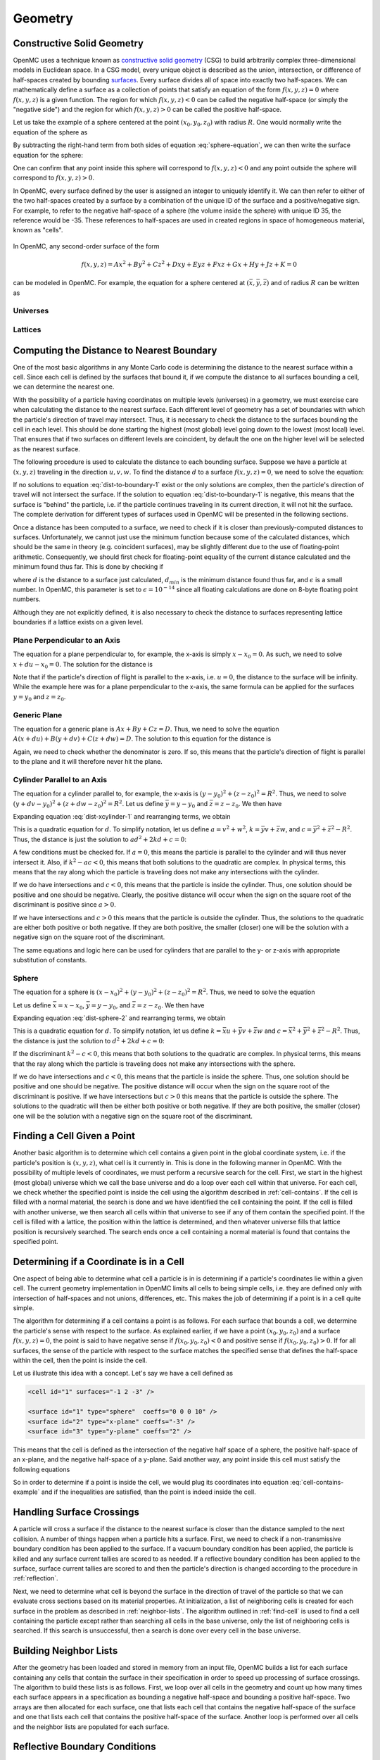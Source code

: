 .. _methods_geometry:

========
Geometry
========

---------------------------
Constructive Solid Geometry
---------------------------

OpenMC uses a technique known as `constructive solid geometry`_ (CSG) to build
arbitrarily complex three-dimensional models in Euclidean space. In a CSG model,
every unique object is described as the union, intersection, or difference of
half-spaces created by bounding `surfaces`_. Every surface divides all of space
into exactly two half-spaces. We can mathematically define a surface as a
collection of points that satisfy an equation of the form :math:`f(x,y,z) = 0`
where :math:`f(x,y,z)` is a given function. The region for which :math:`f(x,y,z)
< 0` can be called the negative half-space (or simply the "negative side") and
the region for which :math:`f(x,y,z) > 0` can be called the positive half-space.

Let us take the example of a sphere centered at the point :math:`(x_0,y_0,z_0)`
with radius :math:`R`. One would normally write the equation of the sphere as

.. math::
    :label: sphere-equation

    (x - x_0)^2 + (y - y_0)^2 + (z - z_0)^2 = R^2

By subtracting the right-hand term from both sides of equation
:eq:`sphere-equation`, we can then write the surface equation for the sphere:

.. math::
    :label: surface-equation-sphere

    f(x,y,z) = (x - x_0)^2 + (y - y_0)^2 + (z - z_0)^2 - R^2 = 0

One can confirm that any point inside this sphere will correspond to
:math:`f(x,y,z) < 0` and any point outside the sphere will correspond to
:math:`f(x,y,z) > 0`.

In OpenMC, every surface defined by the user is assigned an integer to uniquely
identify it. We can then refer to either of the two half-spaces created by a
surface by a combination of the unique ID of the surface and a positive/negative
sign. For example, to refer to the negative half-space of a sphere (the volume
inside the sphere) with unique ID 35, the reference would be -35. These
references to half-spaces are used in created regions in space of homogeneous
material, known as "cells".


.. figure:: ../../img/halfspace.svg
   :align: center
   :figclass: align-center
   
.. figure:: ../../img/union.svg
   :align: center
   :figclass: align-center

In OpenMC, any second-order surface of the form

.. math::

    f(x,y,z) = Ax^2 + By^2 + Cz^2 + Dxy + Eyz + Fxz + Gx + Hy + Jz + K = 0

can be modeled in OpenMC. For example, the equation for a sphere centered at
:math:`(\bar{x},\bar{y},\bar{z})` and of radius :math:`R` can be written as

Universes
---------

Lattices
--------

------------------------------------------
Computing the Distance to Nearest Boundary
------------------------------------------

One of the most basic algorithms in any Monte Carlo code is determining the
distance to the nearest surface within a cell. Since each cell is defined by
the surfaces that bound it, if we compute the distance to all surfaces bounding
a cell, we can determine the nearest one.

With the possibility of a particle having coordinates on multiple levels
(universes) in a geometry, we must exercise care when calculating the distance
to the nearest surface. Each different level of geometry has a set of boundaries
with which the particle's direction of travel may intersect. Thus, it is
necessary to check the distance to the surfaces bounding the cell in each
level. This should be done starting the highest (most global) level going down
to the lowest (most local) level. That ensures that if two surfaces on different
levels are coincident, by default the one on the higher level will be selected
as the nearest surface.

The following procedure is used to calculate the distance to each bounding
surface. Suppose we have a particle at :math:`(x,y,z)` traveling in the
direction :math:`u,v,w`. To find the distance :math:`d` to a surface
:math:`f(x,y,z) = 0`, we need to solve the equation:

.. math::
    :label: dist-to-boundary-1

    f(x + du, y + dv, z + dw) = 0

If no solutions to equation :eq:`dist-to-boundary-1` exist or the only solutions
are complex, then the particle's direction of travel will not intersect the
surface. If the solution to equation :eq:`dist-to-boundary-1` is negative, this
means that the surface is "behind" the particle, i.e. if the particle continues
traveling in its current direction, it will not hit the surface. The complete
derivation for different types of surfaces used in OpenMC will be presented in
the following sections.

Once a distance has been computed to a surface, we need to check if it is closer
than previously-computed distances to surfaces. Unfortunately, we cannot just
use the minimum function because some of the calculated distances, which should
be the same in theory (e.g. coincident surfaces), may be slightly different due
to the use of floating-point arithmetic. Consequently, we should first check for
floating-point equality of the current distance calculated and the minimum found
thus far. This is done by checking if

.. math::
    :label: fp-distance

    \frac{| d - d_{min} |}{d_{min}} < \epsilon

where :math:`d` is the distance to a surface just calculated, :math:`d_{min}` is
the minimum distance found thus far, and :math:`\epsilon` is a small number. In
OpenMC, this parameter is set to :math:`\epsilon = 10^{-14}` since all floating
calculations are done on 8-byte floating point numbers.

Although they are not explicitly defined, it is also necessary to check the
distance to surfaces representing lattice boundaries if a lattice exists on a
given level.

Plane Perpendicular to an Axis
------------------------------

The equation for a plane perpendicular to, for example, the x-axis is simply
:math:`x - x_0 = 0`. As such, we need to solve :math:`x + du - x_0 = 0`. The
solution for the distance is

.. math::
    :label: dist-xplane

    d = \frac{x_0 - x}{u}

Note that if the particle's direction of flight is parallel to the x-axis,
i.e. :math:`u = 0`, the distance to the surface will be infinity. While the
example here was for a plane perpendicular to the x-axis, the same formula can
be applied for the surfaces :math:`y = y_0` and :math:`z = z_0`.

Generic Plane
-------------

The equation for a generic plane is :math:`Ax + By + Cz = D`. Thus, we need to
solve the equation :math:`A(x + du) + B(y + dv) + C(z + dw) = D`. The solution
to this equation for the distance is

.. math::
    :label: dist-plane

    d = \frac{D - Ax - By - Cz}{Au + Bv + Cw}

Again, we need to check whether the denominator is zero. If so, this means that
the particle's direction of flight is parallel to the plane and it will
therefore never hit the plane.

Cylinder Parallel to an Axis
----------------------------

The equation for a cylinder parallel to, for example, the x-axis is :math:`(y -
y_0)^2 + (z - z_0)^2 = R^2`. Thus, we need to solve :math:`(y + dv - y_0)^2 +
(z + dw - z_0)^2 = R^2`. Let us define :math:`\bar{y} = y - y_0` and
:math:`\bar{z} = z - z_0`. We then have

.. math::
    :label: dist-xcylinder-1

    (\bar{y} + dv)^2 + (\bar{z} + dw)^2 = R^2

Expanding equation :eq:`dist-xcylinder-1` and rearranging terms, we obtain

.. math::
    :label: dist-xcylinder-2

    (v^2 + w^2) d^2 + 2 (\bar{y}v + \bar{z}w) d + (\bar{y}^2 + \bar{z}^2 - R^2)
    = 0

This is a quadratic equation for :math:`d`. To simplify notation, let us define
:math:`a = v^2 + w^2`, :math:`k = \bar{y}v + \bar{z}w`, and :math:`c =
\bar{y}^2 + \bar{z}^2 - R^2`. Thus, the distance is just the solution to
:math:`ad^2 + 2kd + c = 0`:

.. math::
    :label: dist-xcylinder-3

    d = \frac{-k \pm \sqrt{k^2 - ac}}{a}

A few conditions must be checked for. If :math:`a = 0`, this means the particle
is parallel to the cylinder and will thus never intersect it. Also, if
:math:`k^2 - ac < 0`, this means that both solutions to the quadratic are
complex. In physical terms, this means that the ray along which the particle is
traveling does not make any intersections with the cylinder.

If we do have intersections and :math:`c < 0`, this means that the particle is
inside the cylinder. Thus, one solution should be positive and one should be
negative. Clearly, the positive distance will occur when the sign on the
square root of the discriminant is positive since :math:`a > 0`.

If we have intersections and :math:`c > 0` this means that the particle is
outside the cylinder. Thus, the solutions to the quadratic are either both
positive or both negative. If they are both positive, the smaller (closer) one
will be the solution with a negative sign on the square root of the
discriminant.

The same equations and logic here can be used for cylinders that are parallel to
the y- or z-axis with appropriate substitution of constants.

Sphere
------

The equation for a sphere is :math:`(x - x_0)^2 + (y - y_0)^2 + (z - z_0)^2 =
R^2`. Thus, we need to solve the equation

.. math::
    :label: dist-sphere-1

    (x + du - x_0)^2 + (y + dv - y_0)^2 + (z + dw - z_0)^2 = R^2

Let us define :math:`\bar{x} = x - x_0`, :math:`\bar{y} = y - y_0`, and
:math:`\bar{z} = z - z_0`. We then have

.. math::
    :label: dist-sphere-2

    (\bar{x} + du)^2 + (\bar{y} + dv)^2 + (\bar{z} - dw)^2 = R^2

Expanding equation :eq:`dist-sphere-2` and rearranging terms, we obtain

.. math::
    :label: dist-sphere-3

    d^2 + 2 (\bar{x}u + \bar{y}v + \bar{z}w) d + (\bar{x}^2 + \bar{y}^2 +
    \bar{z}^2 - R^2) = 0

This is a quadratic equation for :math:`d`. To simplify notation, let us define
:math:`k = \bar{x}u + \bar{y}v + \bar{z}w` and :math:`c = \bar{x}^2 +
\bar{y}^2 + \bar{z}^2 - R^2`. Thus, the distance is just the solution to
:math:`d^2 + 2kd + c = 0`:

.. math::
    :label: dist-sphere-4

    d = -k \pm \sqrt{k^2 - c}

If the discriminant :math:`k^2 - c < 0`, this means that both solutions to the
quadratic are complex. In physical terms, this means that the ray along which
the particle is traveling does not make any intersections with the sphere.

If we do have intersections and :math:`c < 0`, this means that the particle is
inside the sphere. Thus, one solution should be positive and one should be
negative. The positive distance will occur when the sign on the square root of
the discriminant is positive. If we have intersections but :math:`c > 0` this
means that the particle is outside the sphere. The solutions to the quadratic
will then be either both positive or both negative. If they are both positive,
the smaller (closer) one will be the solution with a negative sign on the square
root of the discriminant.

.. _find-cell:

----------------------------
Finding a Cell Given a Point
----------------------------

Another basic algorithm is to determine which cell contains a given point in the
global coordinate system, i.e. if the particle's position is :math:`(x,y,z)`,
what cell is it currently in. This is done in the following manner in
OpenMC. With the possibility of multiple levels of coordinates, we must perform
a recursive search for the cell. First, we start in the highest (most global)
universe which we call the base universe and do a loop over each cell within
that universe. For each cell, we check whether the specified point is inside the
cell using the algorithm described in :ref:`cell-contains`. If the cell is
filled with a normal material, the search is done and we have identified the
cell containing the point. If the cell is filled with another universe, we then
search all cells within that universe to see if any of them contain the
specified point. If the cell is filled with a lattice, the position within the
lattice is determined, and then whatever universe fills that lattice position is
recursively searched. The search ends once a cell containing a normal material
is found that contains the specified point.

.. _cell-contains:

----------------------------------------
Determining if a Coordinate is in a Cell
----------------------------------------

One aspect of being able to determine what cell a particle is in is determining
if a particle's coordinates lie within a given cell. The current geometry
implementation in OpenMC limits all cells to being simple cells, i.e. they are
defined only with intersection of half-spaces and not unions, differences,
etc. This makes the job of determining if a point is in a cell quite simple.

The algorithm for determining if a cell contains a point is as follows. For each
surface that bounds a cell, we determine the particle's sense with respect to
the surface. As explained earlier, if we have a point :math:`(x_0,y_0,z_0)` and
a surface :math:`f(x,y,z) = 0`, the point is said to have negative sense if
:math:`f(x_0,y_0,z_0) < 0` and positive sense if :math:`f(x_0,y_0,z_0) > 0`. If
for all surfaces, the sense of the particle with respect to the surface matches
the specified sense that defines the half-space within the cell, then the point
is inside the cell.

Let us illustrate this idea with a concept. Let's say we have a cell defined as

.. code-block:: xml

    <cell id="1" surfaces="-1 2 -3" />

    <surface id="1" type="sphere"  coeffs="0 0 0 10" />
    <surface id="2" type="x-plane" coeffs="-3" />
    <surface id="3" type="y-plane" coeffs="2" />

This means that the cell is defined as the intersection of the negative half
space of a sphere, the positive half-space of an x-plane, and the negative
half-space of a y-plane. Said another way, any point inside this cell must
satisfy the following equations

.. math::
    :label: cell-contains-example

    x^2 + y^2 + z^2 - 10^2 < 0 \\
    x - (-3) > 0 \\
    x - 2 < 0

So in order to determine if a point is inside the cell, we would plug its
coordinates into equation :eq:`cell-contains-example` and if the inequalities
are satisfied, than the point is indeed inside the cell.

--------------------------
Handling Surface Crossings
--------------------------

A particle will cross a surface if the distance to the nearest surface is closer
than the distance sampled to the next collision. A number of things happen when
a particle hits a surface. First, we need to check if a non-transmissive
boundary condition has been applied to the surface. If a vacuum boundary
condition has been applied, the particle is killed and any surface current
tallies are scored to as needed. If a reflective boundary condition has been
applied to the surface, surface current tallies are scored to and then the
particle's direction is changed according to the procedure in :ref:`reflection`.

Next, we need to determine what cell is beyond the surface in the direction of
travel of the particle so that we can evaluate cross sections based on its
material properties. At initialization, a list of neighboring cells is created
for each surface in the problem as described in :ref:`neighbor-lists`. The
algorithm outlined in :ref:`find-cell` is used to find a cell containing the
particle except rather than searching all cells in the base universe, only the
list of neighboring cells is searched. If this search is unsuccessful, then a
search is done over every cell in the base universe.

.. _neighbor-lists:

-----------------------
Building Neighbor Lists
-----------------------

After the geometry has been loaded and stored in memory from an input file,
OpenMC builds a list for each surface containing any cells that contain the
surface in their specification in order to speed up processing of surface
crossings. The algorithm to build these lists is as follows. First, we loop over
all cells in the geometry and count up how many times each surface appears in a
specification as bounding a negative half-space and bounding a positive
half-space. Two arrays are then allocated for each surface, one that lists each
cell that contains the negative half-space of the surface and one that lists
each cell that contains the positive half-space of the surface. Another loop is
performed over all cells and the neighbor lists are populated for each surface.

.. _reflection:

------------------------------
Reflective Boundary Conditions
------------------------------

If the velocity of a particle is :math:`\mathbf{v}` and it crosses a surface of
the form :math:`f(x,y,z) = 0` with a reflective boundary condition, it can be
shown based on geometric arguments that the velocity vector will then become

.. math::
    :label: reflection-v

    \mathbf{v'} = \mathbf{v} - 2 (\mathbf{v} \cdot \hat{\mathbf{n}})
    \hat{\mathbf{n}}

where :math:`\hat{\mathbf{n}}` is a unit vector normal to the surface at the
point of the surface crossing. The rationale for this can be understood by
noting that :math:`(\mathbf{v} \cdot \hat{\mathbf{n}}) \hat{\mathbf{n}}` is the
projection of the velocity vector onto the normal vector. By subtracting two
times this projection, the velocity is reflected with respect to the surface
normal. Since the velocity of the particle will not change as it undergoes
reflection, we can work with the direction of the particle instead, simplifying
equation :eq:`reflection-v` to

.. math::
    :label: reflection-omega

    \mathbf{\Omega'} = \mathbf{\Omega} - 2 (\mathbf{\Omega} \cdot
    \hat{\mathbf{n}}) \hat{\mathbf{n}}


The direction of the surface normal will be the gradient to the surface at the
point of crossing, i.e. :math:`\mathbf{n} = \nabla f(x,y,z)`. Substituting this
into equation :eq:`reflection-omega`, we get

.. math::
    :label: reflection-omega-2

    \mathbf{\Omega'} = \mathbf{\Omega} - \frac{2 ( \mathbf{\Omega} \cdot \nabla
    f )}{|| \nabla f ||^2} \nabla f


If we write the initial and final directions in terms of their vector
components, :math:`\mathbf{\Omega} = (u,v,w)` and :math:`\mathbf{\Omega'} = (u',
v', w')`, this allows us to represent equation :eq:`reflection-omega` as a
series of equations:

.. math::
    :label: reflection-system

    u' = u - \frac{2 ( \mathbf{\Omega} \cdot \nabla f )}{|| \nabla f ||^2}
    \frac{\partial f}{\partial x} \\

    v' = v - \frac{2 ( \mathbf{\Omega} \cdot \nabla f )}{|| \nabla f ||^2}
    \frac{\partial f}{\partial y} \\

    w' = w - \frac{2 ( \mathbf{\Omega} \cdot \nabla f )}{|| \nabla f ||^2}
    \frac{\partial f}{\partial z}

We can now use this form to develop rules for how to transform a particle's
direction for different types of surfaces.

Plane Perpendicular to an Axis
------------------------------

For a plane that is perpendicular to an axis, the rule for reflection is almost
so simple that no derivation is needed at all. Nevertheless, we will proceed
with the derivation to confirm that the rules of geometry agree with our
intuition. The gradient of the surface :math:`f(x,y,z) = x - x_0 = 0` is simply
:math:`\nabla f = (1, 0, 0)`. Note that this vector is already normalized,
i.e. :math:`|| \nabla f || = 1`. The second two equations in
:eq:`reflection-system` tell us that :math:`v` and :math:`w` do not change and
the first tell us that

.. math::
    :label: reflection-xplane

    u' = u - 2u = -u

We see that reflection for a plane perpendicular to an axis only entails
negating the directional cosine for that axis.

Generic Plane
-------------

A generic plane has the form :math:`f(x,y,z) = Ax + By + Cz - D = 0`. Thus, the
gradient to the surface is simply :math:`\nabla f = (A,B,C)` whose norm squared
is :math:`A^2 + B^2 + C^2`. This implies that

.. math::
    :label: reflection-plane-constant

    \frac{2 (\mathbf{\Omega} \cdot \nabla f)}{|| \nabla f ||^2} = \frac{2(Au +
    Bv + Cw)}{A^2 + B^2 + C^2}

Substituting equation :eq:`reflection-plane-constant` into equation
:eq:`reflection-system` gives us the form of the solution. For example, the
x-component of the reflected direction will be

.. math::
    :label: reflection-plane

    u' = u - \frac{2A(Au + Bv + Cw)}{A^2 + B^2 + C^2}


Cylinder Parallel to an Axis
----------------------------

A cylinder parallel to, for example, the x-axis has the form :math:`f(x,y,z) =
(y - y_0)^2 + (z - z_0)^2 - R^2 = 0`. Thus, the gradient to the surface is

.. math:: :label: reflection-cylinder-grad

    \nabla f = 2 \left ( \begin{array}{c} 0 \\ y - y_0 \\ z - z_0 \end{array}
    \right ) = 2 \left ( \begin{array}{c} 0 \\ \bar{y} \\ \bar{z} \end{array}
    \right )

where we have introduced the constants :math:`\bar{y}` and
:math:`\bar{z}`. Taking the square of the norm of the gradient, we find that

.. math:: :label: reflection-cylinder-norm

    || \nabla f ||^2 = 4 \bar{y}^2 + 4 \bar{z}^2 = 4 R^2

This implies that

.. math:: :label: reflection-cylinder-constant

    \frac{2 (\mathbf{\Omega} \cdot \nabla f)}{|| \nabla f ||^2} =
    \frac{\bar{y}v + \bar{z}w}{R^2}

Substituting equations :eq:`reflection-cylinder-constant` and
:eq:`reflection-cylinder-grad` into equation :eq:`reflection-system` gives us
the form of the solution. In this case, the x-component will not change. The y-
and z-components of the reflected direction will be

.. math:: :label: reflection-cylinder

    v' = v - \frac{2 ( \bar{y}v + \bar{z}w ) \bar{y}}{R^2} \\

    w' = w - \frac{2 ( \bar{y}v + \bar{z}w ) \bar{z}}{R^2}


Sphere
------

The surface equation for a sphere has the form :math:`f(x,y,z) = (x - x_0)^2 +
(y - y_0)^2 + (z - z_0)^2 - R^2 = 0`. Thus, the gradient to the surface is

.. math:: :label: reflection-sphere-grad

    \nabla f = 2 \left ( \begin{array}{c} x - x_0 \\ y - y_0 \\ z - z_0
    \end{array} \right ) = 2 \left ( \begin{array}{c} \bar{x} \\ \bar{y} \\
    \bar{z} \end{array} \right )

where we have introduced the constants :math:`\bar{x}, \bar{y}, \bar{z}`. Taking
the square of the norm of the gradient, we find that

.. math:: :label: reflection-sphere-norm

    || \nabla f ||^2 = 4 \bar{x}^2 + 4 \bar{y}^2 + 4 \bar{z}^2 = 4 R^2

This implies that

.. math:: :label: reflection-sphere-constant

    \frac{2 (\mathbf{\Omega} \cdot \nabla f)}{|| \nabla f ||^2} =
    \frac{\bar{x}u + \bar{y}v + \bar{z}w}{R^2}

Substituting equations :eq:`reflection-sphere-constant` and
:eq:`reflection-sphere-grad` into equation :eq:`reflection-system` gives us the
form of the solution:

.. math:: :label: reflection-sphere

    u' = u - \frac{2 ( \bar{x}u + \bar{y}v + \bar{z}w ) \bar{x} }{R^2} \\

    v' = v - \frac{2 ( \bar{x}u + \bar{y}v + \bar{z}w ) \bar{y} }{R^2} \\

    w' = w - \frac{2 ( \bar{x}u + \bar{y}v + \bar{z}w ) \bar{z} }{R^2} \\


.. _constructive solid geometry: http://en.wikipedia.org/wiki/Constructive_solid_geometry
.. _surfaces: http://en.wikipedia.org/wiki/Surface
